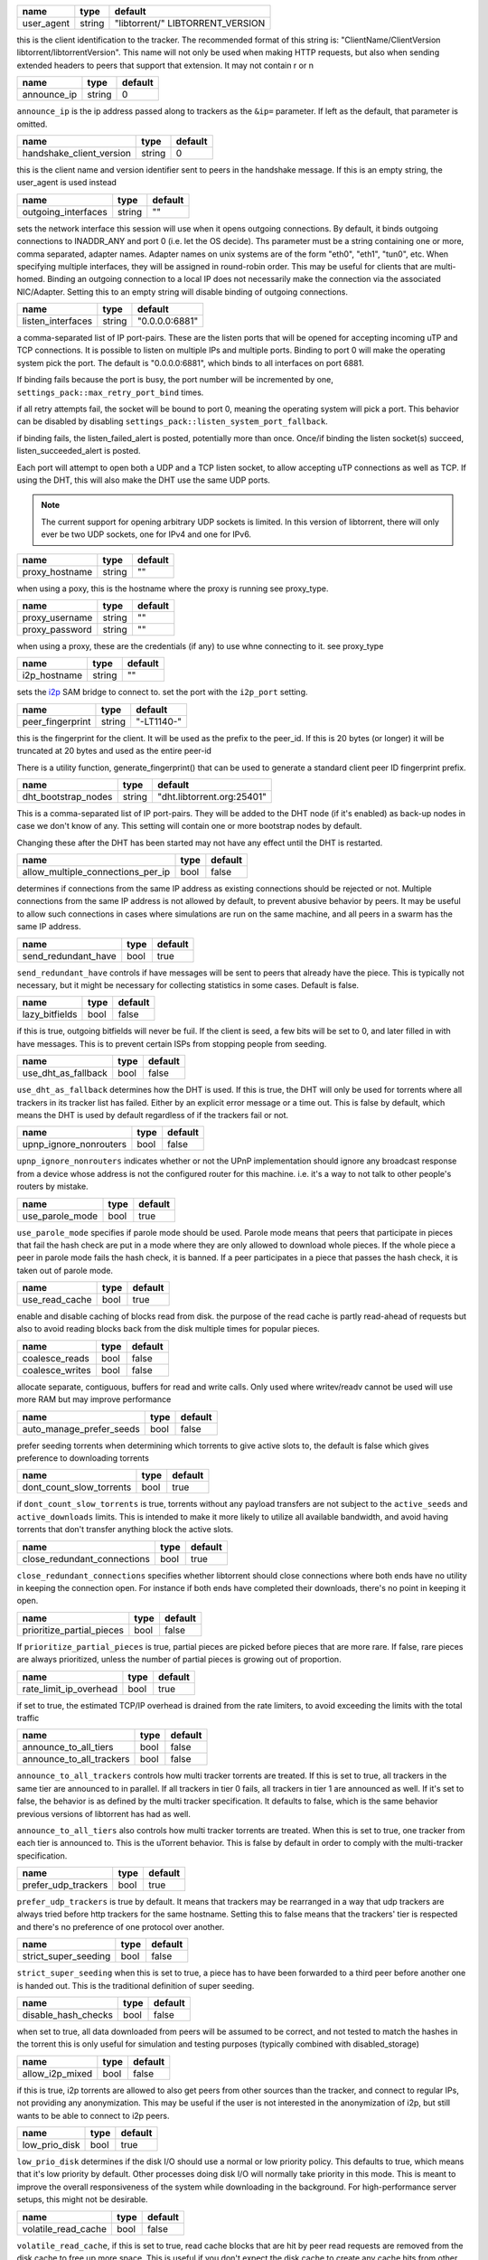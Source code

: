 .. _user_agent:

.. raw:: html

	<a name="user_agent"></a>

+------------+--------+----------------------------------+
| name       | type   | default                          |
+============+========+==================================+
| user_agent | string | "libtorrent/" LIBTORRENT_VERSION |
+------------+--------+----------------------------------+

this is the client identification to the tracker. The recommended
format of this string is: "ClientName/ClientVersion
libtorrent/libtorrentVersion". This name will not only be used when
making HTTP requests, but also when sending extended headers to
peers that support that extension. It may not contain \r or \n

.. _announce_ip:

.. raw:: html

	<a name="announce_ip"></a>

+-------------+--------+---------+
| name        | type   | default |
+=============+========+=========+
| announce_ip | string | 0       |
+-------------+--------+---------+

``announce_ip`` is the ip address passed along to trackers as the
``&ip=`` parameter. If left as the default, that parameter is
omitted.

.. _handshake_client_version:

.. raw:: html

	<a name="handshake_client_version"></a>

+--------------------------+--------+---------+
| name                     | type   | default |
+==========================+========+=========+
| handshake_client_version | string | 0       |
+--------------------------+--------+---------+

this is the client name and version identifier sent to peers in the
handshake message. If this is an empty string, the user_agent is
used instead

.. _outgoing_interfaces:

.. raw:: html

	<a name="outgoing_interfaces"></a>

+---------------------+--------+---------+
| name                | type   | default |
+=====================+========+=========+
| outgoing_interfaces | string | ""      |
+---------------------+--------+---------+

sets the network interface this session will use when it opens
outgoing connections. By default, it binds outgoing connections to
INADDR_ANY and port 0 (i.e. let the OS decide). Ths parameter must
be a string containing one or more, comma separated, adapter names.
Adapter names on unix systems are of the form "eth0", "eth1",
"tun0", etc. When specifying multiple interfaces, they will be
assigned in round-robin order. This may be useful for clients that
are multi-homed. Binding an outgoing connection to a local IP does
not necessarily make the connection via the associated NIC/Adapter.
Setting this to an empty string will disable binding of outgoing
connections.

.. _listen_interfaces:

.. raw:: html

	<a name="listen_interfaces"></a>

+-------------------+--------+----------------+
| name              | type   | default        |
+===================+========+================+
| listen_interfaces | string | "0.0.0.0:6881" |
+-------------------+--------+----------------+

a comma-separated list of IP port-pairs. These
are the listen ports that will be opened for accepting incoming uTP
and TCP connections. It is possible to listen on multiple
IPs and multiple ports. Binding to port 0 will make the
operating system pick the port. The default is "0.0.0.0:6881", which
binds to all interfaces on port 6881.

If binding fails because the port is busy, the port number will be
incremented by one, ``settings_pack::max_retry_port_bind`` times.

if all retry attempts fail, the socket will be bound to port 0,
meaning the operating system will pick a port. This behavior can be
disabled by disabling ``settings_pack::listen_system_port_fallback``.

if binding fails, the listen_failed_alert is posted, potentially
more than once. Once/if binding the listen socket(s) succeed,
listen_succeeded_alert is posted.

Each port will attempt to open both a UDP and a TCP listen socket,
to allow accepting uTP connections as well as TCP. If using the DHT,
this will also make the DHT use the same UDP ports.

.. note::
  The current support for opening arbitrary UDP sockets is limited.
  In this version of libtorrent, there will only ever be two UDP
  sockets, one for IPv4 and one for IPv6.

.. _proxy_hostname:

.. raw:: html

	<a name="proxy_hostname"></a>

+----------------+--------+---------+
| name           | type   | default |
+================+========+=========+
| proxy_hostname | string | ""      |
+----------------+--------+---------+

when using a poxy, this is the hostname where the proxy is running
see proxy_type.

.. _proxy_username:

.. _proxy_password:

.. raw:: html

	<a name="proxy_username"></a>
	<a name="proxy_password"></a>

+----------------+--------+---------+
| name           | type   | default |
+================+========+=========+
| proxy_username | string | ""      |
+----------------+--------+---------+
| proxy_password | string | ""      |
+----------------+--------+---------+

when using a proxy, these are the credentials (if any) to use whne
connecting to it. see proxy_type

.. _i2p_hostname:

.. raw:: html

	<a name="i2p_hostname"></a>

+--------------+--------+---------+
| name         | type   | default |
+==============+========+=========+
| i2p_hostname | string | ""      |
+--------------+--------+---------+

sets the i2p_ SAM bridge to connect to. set the port with the
``i2p_port`` setting.

.. _i2p: http://www.i2p2.de

.. _peer_fingerprint:

.. raw:: html

	<a name="peer_fingerprint"></a>

+------------------+--------+------------+
| name             | type   | default    |
+==================+========+============+
| peer_fingerprint | string | "-LT1140-" |
+------------------+--------+------------+

this is the fingerprint for the client. It will be used as the
prefix to the peer_id. If this is 20 bytes (or longer) it will be
truncated at 20 bytes and used as the entire peer-id

There is a utility function, generate_fingerprint() that can be used
to generate a standard client peer ID fingerprint prefix.

.. _dht_bootstrap_nodes:

.. raw:: html

	<a name="dht_bootstrap_nodes"></a>

+---------------------+--------+----------------------------+
| name                | type   | default                    |
+=====================+========+============================+
| dht_bootstrap_nodes | string | "dht.libtorrent.org:25401" |
+---------------------+--------+----------------------------+

This is a comma-separated list of IP port-pairs. They will be added
to the DHT node (if it's enabled) as back-up nodes in case we don't
know of any. This setting will contain one or more bootstrap nodes
by default.

Changing these after the DHT has been started may not have any
effect until the DHT is restarted.

.. _allow_multiple_connections_per_ip:

.. raw:: html

	<a name="allow_multiple_connections_per_ip"></a>

+-----------------------------------+------+---------+
| name                              | type | default |
+===================================+======+=========+
| allow_multiple_connections_per_ip | bool | false   |
+-----------------------------------+------+---------+

determines if connections from the same IP address as existing
connections should be rejected or not. Multiple connections from
the same IP address is not allowed by default, to prevent abusive
behavior by peers. It may be useful to allow such connections in
cases where simulations are run on the same machine, and all peers
in a swarm has the same IP address.

.. _send_redundant_have:

.. raw:: html

	<a name="send_redundant_have"></a>

+---------------------+------+---------+
| name                | type | default |
+=====================+======+=========+
| send_redundant_have | bool | true    |
+---------------------+------+---------+

``send_redundant_have`` controls if have messages will be sent to
peers that already have the piece. This is typically not necessary,
but it might be necessary for collecting statistics in some cases.
Default is false.

.. _lazy_bitfields:

.. raw:: html

	<a name="lazy_bitfields"></a>

+----------------+------+---------+
| name           | type | default |
+================+======+=========+
| lazy_bitfields | bool | false   |
+----------------+------+---------+

if this is true, outgoing bitfields will never be fuil. If the
client is seed, a few bits will be set to 0, and later filled in
with have messages. This is to prevent certain ISPs from stopping
people from seeding.

.. _use_dht_as_fallback:

.. raw:: html

	<a name="use_dht_as_fallback"></a>

+---------------------+------+---------+
| name                | type | default |
+=====================+======+=========+
| use_dht_as_fallback | bool | false   |
+---------------------+------+---------+

``use_dht_as_fallback`` determines how the DHT is used. If this is
true, the DHT will only be used for torrents where all trackers in
its tracker list has failed. Either by an explicit error message or
a time out. This is false by default, which means the DHT is used
by default regardless of if the trackers fail or not.

.. _upnp_ignore_nonrouters:

.. raw:: html

	<a name="upnp_ignore_nonrouters"></a>

+------------------------+------+---------+
| name                   | type | default |
+========================+======+=========+
| upnp_ignore_nonrouters | bool | false   |
+------------------------+------+---------+

``upnp_ignore_nonrouters`` indicates whether or not the UPnP
implementation should ignore any broadcast response from a device
whose address is not the configured router for this machine. i.e.
it's a way to not talk to other people's routers by mistake.

.. _use_parole_mode:

.. raw:: html

	<a name="use_parole_mode"></a>

+-----------------+------+---------+
| name            | type | default |
+=================+======+=========+
| use_parole_mode | bool | true    |
+-----------------+------+---------+

``use_parole_mode`` specifies if parole mode should be used. Parole
mode means that peers that participate in pieces that fail the hash
check are put in a mode where they are only allowed to download
whole pieces. If the whole piece a peer in parole mode fails the
hash check, it is banned. If a peer participates in a piece that
passes the hash check, it is taken out of parole mode.

.. _use_read_cache:

.. raw:: html

	<a name="use_read_cache"></a>

+----------------+------+---------+
| name           | type | default |
+================+======+=========+
| use_read_cache | bool | true    |
+----------------+------+---------+

enable and disable caching of blocks read from disk. the purpose of
the read cache is partly read-ahead of requests but also to avoid
reading blocks back from the disk multiple times for popular
pieces.

.. _coalesce_reads:

.. _coalesce_writes:

.. raw:: html

	<a name="coalesce_reads"></a>
	<a name="coalesce_writes"></a>

+-----------------+------+---------+
| name            | type | default |
+=================+======+=========+
| coalesce_reads  | bool | false   |
+-----------------+------+---------+
| coalesce_writes | bool | false   |
+-----------------+------+---------+

allocate separate, contiguous, buffers for read and write calls.
Only used where writev/readv cannot be used will use more RAM but
may improve performance

.. _auto_manage_prefer_seeds:

.. raw:: html

	<a name="auto_manage_prefer_seeds"></a>

+--------------------------+------+---------+
| name                     | type | default |
+==========================+======+=========+
| auto_manage_prefer_seeds | bool | false   |
+--------------------------+------+---------+

prefer seeding torrents when determining which torrents to give
active slots to, the default is false which gives preference to
downloading torrents

.. _dont_count_slow_torrents:

.. raw:: html

	<a name="dont_count_slow_torrents"></a>

+--------------------------+------+---------+
| name                     | type | default |
+==========================+======+=========+
| dont_count_slow_torrents | bool | true    |
+--------------------------+------+---------+

if ``dont_count_slow_torrents`` is true, torrents without any
payload transfers are not subject to the ``active_seeds`` and
``active_downloads`` limits. This is intended to make it more
likely to utilize all available bandwidth, and avoid having
torrents that don't transfer anything block the active slots.

.. _close_redundant_connections:

.. raw:: html

	<a name="close_redundant_connections"></a>

+-----------------------------+------+---------+
| name                        | type | default |
+=============================+======+=========+
| close_redundant_connections | bool | true    |
+-----------------------------+------+---------+

``close_redundant_connections`` specifies whether libtorrent should
close connections where both ends have no utility in keeping the
connection open. For instance if both ends have completed their
downloads, there's no point in keeping it open.

.. _prioritize_partial_pieces:

.. raw:: html

	<a name="prioritize_partial_pieces"></a>

+---------------------------+------+---------+
| name                      | type | default |
+===========================+======+=========+
| prioritize_partial_pieces | bool | false   |
+---------------------------+------+---------+

If ``prioritize_partial_pieces`` is true, partial pieces are picked
before pieces that are more rare. If false, rare pieces are always
prioritized, unless the number of partial pieces is growing out of
proportion.

.. _rate_limit_ip_overhead:

.. raw:: html

	<a name="rate_limit_ip_overhead"></a>

+------------------------+------+---------+
| name                   | type | default |
+========================+======+=========+
| rate_limit_ip_overhead | bool | true    |
+------------------------+------+---------+

if set to true, the estimated TCP/IP overhead is drained from the
rate limiters, to avoid exceeding the limits with the total traffic

.. _announce_to_all_tiers:

.. _announce_to_all_trackers:

.. raw:: html

	<a name="announce_to_all_tiers"></a>
	<a name="announce_to_all_trackers"></a>

+--------------------------+------+---------+
| name                     | type | default |
+==========================+======+=========+
| announce_to_all_tiers    | bool | false   |
+--------------------------+------+---------+
| announce_to_all_trackers | bool | false   |
+--------------------------+------+---------+

``announce_to_all_trackers`` controls how multi tracker torrents
are treated. If this is set to true, all trackers in the same tier
are announced to in parallel. If all trackers in tier 0 fails, all
trackers in tier 1 are announced as well. If it's set to false, the
behavior is as defined by the multi tracker specification. It
defaults to false, which is the same behavior previous versions of
libtorrent has had as well.

``announce_to_all_tiers`` also controls how multi tracker torrents
are treated. When this is set to true, one tracker from each tier
is announced to. This is the uTorrent behavior. This is false by
default in order to comply with the multi-tracker specification.

.. _prefer_udp_trackers:

.. raw:: html

	<a name="prefer_udp_trackers"></a>

+---------------------+------+---------+
| name                | type | default |
+=====================+======+=========+
| prefer_udp_trackers | bool | true    |
+---------------------+------+---------+

``prefer_udp_trackers`` is true by default. It means that trackers
may be rearranged in a way that udp trackers are always tried
before http trackers for the same hostname. Setting this to false
means that the trackers' tier is respected and there's no
preference of one protocol over another.

.. _strict_super_seeding:

.. raw:: html

	<a name="strict_super_seeding"></a>

+----------------------+------+---------+
| name                 | type | default |
+======================+======+=========+
| strict_super_seeding | bool | false   |
+----------------------+------+---------+

``strict_super_seeding`` when this is set to true, a piece has to
have been forwarded to a third peer before another one is handed
out. This is the traditional definition of super seeding.

.. _disable_hash_checks:

.. raw:: html

	<a name="disable_hash_checks"></a>

+---------------------+------+---------+
| name                | type | default |
+=====================+======+=========+
| disable_hash_checks | bool | false   |
+---------------------+------+---------+

when set to true, all data downloaded from peers will be assumed to
be correct, and not tested to match the hashes in the torrent this
is only useful for simulation and testing purposes (typically
combined with disabled_storage)

.. _allow_i2p_mixed:

.. raw:: html

	<a name="allow_i2p_mixed"></a>

+-----------------+------+---------+
| name            | type | default |
+=================+======+=========+
| allow_i2p_mixed | bool | false   |
+-----------------+------+---------+

if this is true, i2p torrents are allowed to also get peers from
other sources than the tracker, and connect to regular IPs, not
providing any anonymization. This may be useful if the user is not
interested in the anonymization of i2p, but still wants to be able
to connect to i2p peers.

.. _low_prio_disk:

.. raw:: html

	<a name="low_prio_disk"></a>

+---------------+------+---------+
| name          | type | default |
+===============+======+=========+
| low_prio_disk | bool | true    |
+---------------+------+---------+

``low_prio_disk`` determines if the disk I/O should use a normal or
low priority policy. This defaults to true, which means that it's
low priority by default. Other processes doing disk I/O will
normally take priority in this mode. This is meant to improve the
overall responsiveness of the system while downloading in the
background. For high-performance server setups, this might not be
desirable.

.. _volatile_read_cache:

.. raw:: html

	<a name="volatile_read_cache"></a>

+---------------------+------+---------+
| name                | type | default |
+=====================+======+=========+
| volatile_read_cache | bool | false   |
+---------------------+------+---------+

``volatile_read_cache``, if this is set to true, read cache blocks
that are hit by peer read requests are removed from the disk cache
to free up more space. This is useful if you don't expect the disk
cache to create any cache hits from other peers than the one who
triggered the cache line to be read into the cache in the first
place.

.. _guided_read_cache:

.. raw:: html

	<a name="guided_read_cache"></a>

+-------------------+------+---------+
| name              | type | default |
+===================+======+=========+
| guided_read_cache | bool | false   |
+-------------------+------+---------+

``guided_read_cache`` enables the disk cache to adjust the size of
a cache line generated by peers to depend on the upload rate you
are sending to that peer. The intention is to optimize the RAM
usage of the cache, to read ahead further for peers that you're
sending faster to.

.. _no_atime_storage:

.. raw:: html

	<a name="no_atime_storage"></a>

+------------------+------+---------+
| name             | type | default |
+==================+======+=========+
| no_atime_storage | bool | true    |
+------------------+------+---------+

``no_atime_storage`` this is a linux-only option and passes in the
``O_NOATIME`` to ``open()`` when opening files. This may lead to
some disk performance improvements.

.. _incoming_starts_queued_torrents:

.. raw:: html

	<a name="incoming_starts_queued_torrents"></a>

+---------------------------------+------+---------+
| name                            | type | default |
+=================================+======+=========+
| incoming_starts_queued_torrents | bool | false   |
+---------------------------------+------+---------+

``incoming_starts_queued_torrents`` defaults to false. If a torrent
has been paused by the auto managed feature in libtorrent, i.e. the
torrent is paused and auto managed, this feature affects whether or
not it is automatically started on an incoming connection. The main
reason to queue torrents, is not to make them unavailable, but to
save on the overhead of announcing to the trackers, the DHT and to
avoid spreading one's unchoke slots too thin. If a peer managed to
find us, even though we're no in the torrent anymore, this setting
can make us start the torrent and serve it.

.. _report_true_downloaded:

.. raw:: html

	<a name="report_true_downloaded"></a>

+------------------------+------+---------+
| name                   | type | default |
+========================+======+=========+
| report_true_downloaded | bool | false   |
+------------------------+------+---------+

when set to true, the downloaded counter sent to trackers will
include the actual number of payload bytes downloaded including
redundant bytes. If set to false, it will not include any redundancy
bytes

.. _strict_end_game_mode:

.. raw:: html

	<a name="strict_end_game_mode"></a>

+----------------------+------+---------+
| name                 | type | default |
+======================+======+=========+
| strict_end_game_mode | bool | true    |
+----------------------+------+---------+

``strict_end_game_mode`` defaults to true, and controls when a
block may be requested twice. If this is ``true``, a block may only
be requested twice when there's ay least one request to every piece
that's left to download in the torrent. This may slow down progress
on some pieces sometimes, but it may also avoid downloading a lot
of redundant bytes. If this is ``false``, libtorrent attempts to
use each peer connection to its max, by always requesting
something, even if it means requesting something that has been
requested from another peer already.

.. _broadcast_lsd:

.. raw:: html

	<a name="broadcast_lsd"></a>

+---------------+------+---------+
| name          | type | default |
+===============+======+=========+
| broadcast_lsd | bool | true    |
+---------------+------+---------+

if ``broadcast_lsd`` is set to true, the local peer discovery (or
Local Service Discovery) will not only use IP multicast, but also
broadcast its messages. This can be useful when running on networks
that don't support multicast. Since broadcast messages might be
expensive and disruptive on networks, only every 8th announce uses
broadcast.

.. _enable_outgoing_utp:

.. _enable_incoming_utp:

.. _enable_outgoing_tcp:

.. _enable_incoming_tcp:

.. raw:: html

	<a name="enable_outgoing_utp"></a>
	<a name="enable_incoming_utp"></a>
	<a name="enable_outgoing_tcp"></a>
	<a name="enable_incoming_tcp"></a>

+---------------------+------+---------+
| name                | type | default |
+=====================+======+=========+
| enable_outgoing_utp | bool | true    |
+---------------------+------+---------+
| enable_incoming_utp | bool | true    |
+---------------------+------+---------+
| enable_outgoing_tcp | bool | true    |
+---------------------+------+---------+
| enable_incoming_tcp | bool | true    |
+---------------------+------+---------+

when set to true, libtorrent will try to make outgoing utp
connections controls whether libtorrent will accept incoming
connections or make outgoing connections of specific type.

.. _ignore_resume_timestamps:

.. raw:: html

	<a name="ignore_resume_timestamps"></a>

+--------------------------+------+---------+
| name                     | type | default |
+==========================+======+=========+
| ignore_resume_timestamps | bool | false   |
+--------------------------+------+---------+

``ignore_resume_timestamps`` determines if the storage, when
loading resume data files, should verify that the file modification
time with the timestamps in the resume data. This defaults to
false, which means timestamps are taken into account, and resume
data is less likely to accepted (torrents are more likely to be
fully checked when loaded). It might be useful to set this to true
if your network is faster than your disk, and it would be faster to
redownload potentially missed pieces than to go through the whole
storage to look for them.

.. _no_recheck_incomplete_resume:

.. raw:: html

	<a name="no_recheck_incomplete_resume"></a>

+------------------------------+------+---------+
| name                         | type | default |
+==============================+======+=========+
| no_recheck_incomplete_resume | bool | false   |
+------------------------------+------+---------+

``no_recheck_incomplete_resume`` determines if the storage should
check the whole files when resume data is incomplete or missing or
whether it should simply assume we don't have any of the data. By
default, this is determined by the existence of any of the files.
By setting this setting to true, the files won't be checked, but
will go straight to download mode.

.. _anonymous_mode:

.. raw:: html

	<a name="anonymous_mode"></a>

+----------------+------+---------+
| name           | type | default |
+================+======+=========+
| anonymous_mode | bool | false   |
+----------------+------+---------+

``anonymous_mode`` defaults to false. When set to true, the client
tries to hide its identity to a certain degree. The peer-ID will no
longer include the client's fingerprint. The user-agent will be
reset to an empty string. Trackers will only be used if they are
using a proxy server. The listen sockets are closed, and incoming
connections will only be accepted through a SOCKS5 or I2P proxy (if
a peer proxy is set up and is run on the same machine as the
tracker proxy). Since no incoming connections are accepted,
NAT-PMP, UPnP, DHT and local peer discovery are all turned off when
this setting is enabled.

If you're using I2P, it might make sense to enable anonymous mode
as well.

.. _report_web_seed_downloads:

.. raw:: html

	<a name="report_web_seed_downloads"></a>

+---------------------------+------+---------+
| name                      | type | default |
+===========================+======+=========+
| report_web_seed_downloads | bool | true    |
+---------------------------+------+---------+

specifies whether downloads from web seeds is reported to the
tracker or not. Defaults to on. Turning it off also excludes web
seed traffic from other stats and download rate reporting via the
libtorrent API.

.. _announce_double_nat:

.. raw:: html

	<a name="announce_double_nat"></a>

+---------------------+------+---------+
| name                | type | default |
+=====================+======+=========+
| announce_double_nat | bool | false   |
+---------------------+------+---------+

set to true if uTP connections should be rate limited This option
is *DEPRECATED*, please use set_peer_class_filter() instead.
if this is true, the ``&ip=`` argument in tracker requests (unless
otherwise specified) will be set to the intermediate IP address if
the user is double NATed. If the user is not double NATed, this
option does not have an affect

.. _seeding_outgoing_connections:

.. raw:: html

	<a name="seeding_outgoing_connections"></a>

+------------------------------+------+---------+
| name                         | type | default |
+==============================+======+=========+
| seeding_outgoing_connections | bool | true    |
+------------------------------+------+---------+

``seeding_outgoing_connections`` determines if seeding (and
finished) torrents should attempt to make outgoing connections or
not. By default this is true. It may be set to false in very
specific applications where the cost of making outgoing connections
is high, and there are no or small benefits of doing so. For
instance, if no nodes are behind a firewall or a NAT, seeds don't
need to make outgoing connections.

.. _no_connect_privileged_ports:

.. raw:: html

	<a name="no_connect_privileged_ports"></a>

+-----------------------------+------+---------+
| name                        | type | default |
+=============================+======+=========+
| no_connect_privileged_ports | bool | false   |
+-----------------------------+------+---------+

when this is true, libtorrent will not attempt to make outgoing
connections to peers whose port is < 1024. This is a safety
precaution to avoid being part of a DDoS attack

.. _smooth_connects:

.. raw:: html

	<a name="smooth_connects"></a>

+-----------------+------+---------+
| name            | type | default |
+=================+======+=========+
| smooth_connects | bool | true    |
+-----------------+------+---------+

``smooth_connects`` is true by default, which means the number of
connection attempts per second may be limited to below the
``connection_speed``, in case we're close to bump up against the
limit of number of connections. The intention of this setting is to
more evenly distribute our connection attempts over time, instead
of attempting to connect in batches, and timing them out in
batches.

.. _always_send_user_agent:

.. raw:: html

	<a name="always_send_user_agent"></a>

+------------------------+------+---------+
| name                   | type | default |
+========================+======+=========+
| always_send_user_agent | bool | false   |
+------------------------+------+---------+

always send user-agent in every web seed request. If false, only
the first request per http connection will include the user agent

.. _apply_ip_filter_to_trackers:

.. raw:: html

	<a name="apply_ip_filter_to_trackers"></a>

+-----------------------------+------+---------+
| name                        | type | default |
+=============================+======+=========+
| apply_ip_filter_to_trackers | bool | true    |
+-----------------------------+------+---------+

``apply_ip_filter_to_trackers`` defaults to true. It determines
whether the IP filter applies to trackers as well as peers. If this
is set to false, trackers are exempt from the IP filter (if there
is one). If no IP filter is set, this setting is irrelevant.

.. _use_disk_read_ahead:

.. raw:: html

	<a name="use_disk_read_ahead"></a>

+---------------------+------+---------+
| name                | type | default |
+=====================+======+=========+
| use_disk_read_ahead | bool | true    |
+---------------------+------+---------+

``use_disk_read_ahead`` defaults to true and will attempt to
optimize disk reads by giving the operating system heads up of disk
read requests as they are queued in the disk job queue.

.. _lock_files:

.. raw:: html

	<a name="lock_files"></a>

+------------+------+---------+
| name       | type | default |
+============+======+=========+
| lock_files | bool | false   |
+------------+------+---------+

``lock_files`` determines whether or not to lock files which
libtorrent is downloading to or seeding from. This is implemented
using ``fcntl(F_SETLK)`` on unix systems and by not passing in
``SHARE_READ`` and ``SHARE_WRITE`` on windows. This might prevent
3rd party processes from corrupting the files under libtorrent's
feet.

.. _contiguous_recv_buffer:

.. raw:: html

	<a name="contiguous_recv_buffer"></a>

+------------------------+------+---------+
| name                   | type | default |
+========================+======+=========+
| contiguous_recv_buffer | bool | true    |
+------------------------+------+---------+

``contiguous_recv_buffer`` determines whether or not libtorrent
should receive data from peers into a contiguous intermediate
buffer, to then copy blocks into disk buffers from, or to make many
smaller calls to ``read()``, each time passing in the specific
buffer the data belongs in. When downloading at high rates, the
latter may save some time copying data. When seeding at high rates,
all incoming traffic consists of a very large number of tiny
packets, and enabling ``contiguous_recv_buffer`` will provide
higher performance. When this is enabled, it will only be used when
seeding to peers, since that's when it provides performance
improvements.

.. _ban_web_seeds:

.. raw:: html

	<a name="ban_web_seeds"></a>

+---------------+------+---------+
| name          | type | default |
+===============+======+=========+
| ban_web_seeds | bool | true    |
+---------------+------+---------+

when true, web seeds sending bad data will be banned

.. _allow_partial_disk_writes:

.. raw:: html

	<a name="allow_partial_disk_writes"></a>

+---------------------------+------+---------+
| name                      | type | default |
+===========================+======+=========+
| allow_partial_disk_writes | bool | true    |
+---------------------------+------+---------+

when set to false, the ``write_cache_line_size`` will apply across
piece boundaries. this is a bad idea unless the piece picker also
is configured to have an affinity to pick pieces belonging to the
same write cache line as is configured in the disk cache.

.. _force_proxy:

.. raw:: html

	<a name="force_proxy"></a>

+-------------+------+---------+
| name        | type | default |
+=============+======+=========+
| force_proxy | bool | false   |
+-------------+------+---------+

If true, disables any communication that's not going over a proxy.
Enabling this requires a proxy to be configured as well, see
proxy_type and proxy_hostname settings. The listen sockets are
closed, and incoming connections will only be accepted through a
SOCKS5 or I2P proxy (if a peer proxy is set up and is run on the
same machine as the tracker proxy). This setting also disabled peer
country lookups, since those are done via DNS lookups that aren't
supported by proxies.

.. _support_share_mode:

.. raw:: html

	<a name="support_share_mode"></a>

+--------------------+------+---------+
| name               | type | default |
+====================+======+=========+
| support_share_mode | bool | true    |
+--------------------+------+---------+

if false, prevents libtorrent to advertise share-mode support

.. _support_merkle_torrents:

.. raw:: html

	<a name="support_merkle_torrents"></a>

+-------------------------+------+---------+
| name                    | type | default |
+=========================+======+=========+
| support_merkle_torrents | bool | true    |
+-------------------------+------+---------+

if this is false, don't advertise support for the Tribler merkle
tree piece message

.. _report_redundant_bytes:

.. raw:: html

	<a name="report_redundant_bytes"></a>

+------------------------+------+---------+
| name                   | type | default |
+========================+======+=========+
| report_redundant_bytes | bool | true    |
+------------------------+------+---------+

if this is true, the number of redundant bytes is sent to the
tracker

.. _listen_system_port_fallback:

.. raw:: html

	<a name="listen_system_port_fallback"></a>

+-----------------------------+------+---------+
| name                        | type | default |
+=============================+======+=========+
| listen_system_port_fallback | bool | true    |
+-----------------------------+------+---------+

if this is true, libtorrent will fall back to listening on a port
chosen by the operating system (i.e. binding to port 0). If a
failure is preferred, set this to false.

.. _use_disk_cache_pool:

.. raw:: html

	<a name="use_disk_cache_pool"></a>

+---------------------+------+---------+
| name                | type | default |
+=====================+======+=========+
| use_disk_cache_pool | bool | true    |
+---------------------+------+---------+

``use_disk_cache_pool`` enables using a pool allocator for disk
cache blocks. Enabling it makes the cache perform better at high
throughput. It also makes the cache less likely and slower at
returning memory back to the system, once allocated.

.. _announce_crypto_support:

.. raw:: html

	<a name="announce_crypto_support"></a>

+-------------------------+------+---------+
| name                    | type | default |
+=========================+======+=========+
| announce_crypto_support | bool | true    |
+-------------------------+------+---------+

when this is true, and incoming encrypted connections are enabled,
&supportcrypt=1 is included in http tracker announces

.. _enable_upnp:

.. raw:: html

	<a name="enable_upnp"></a>

+-------------+------+---------+
| name        | type | default |
+=============+======+=========+
| enable_upnp | bool | true    |
+-------------+------+---------+

Starts and stops the UPnP service. When started, the listen port
and the DHT port are attempted to be forwarded on local UPnP router
devices.

The upnp object returned by ``start_upnp()`` can be used to add and
remove arbitrary port mappings. Mapping status is returned through
the portmap_alert and the portmap_error_alert. The object will be
valid until ``stop_upnp()`` is called. See upnp-and-nat-pmp_.

.. _enable_natpmp:

.. raw:: html

	<a name="enable_natpmp"></a>

+---------------+------+---------+
| name          | type | default |
+===============+======+=========+
| enable_natpmp | bool | true    |
+---------------+------+---------+

Starts and stops the NAT-PMP service. When started, the listen port
and the DHT port are attempted to be forwarded on the router
through NAT-PMP.

The natpmp object returned by ``start_natpmp()`` can be used to add
and remove arbitrary port mappings. Mapping status is returned
through the portmap_alert and the portmap_error_alert. The object
will be valid until ``stop_natpmp()`` is called. See
upnp-and-nat-pmp_.

.. _enable_lsd:

.. raw:: html

	<a name="enable_lsd"></a>

+------------+------+---------+
| name       | type | default |
+============+======+=========+
| enable_lsd | bool | true    |
+------------+------+---------+

Starts and stops Local Service Discovery. This service will
broadcast the infohashes of all the non-private torrents on the
local network to look for peers on the same swarm within multicast
reach.

.. _enable_dht:

.. raw:: html

	<a name="enable_dht"></a>

+------------+------+---------+
| name       | type | default |
+============+======+=========+
| enable_dht | bool | true    |
+------------+------+---------+

starts the dht node and makes the trackerless service available to
torrents.

.. _prefer_rc4:

.. raw:: html

	<a name="prefer_rc4"></a>

+------------+------+---------+
| name       | type | default |
+============+======+=========+
| prefer_rc4 | bool | false   |
+------------+------+---------+

if the allowed encryption level is both, setting this to true will
prefer rc4 if both methods are offered, plaintext otherwise

.. _proxy_hostnames:

.. raw:: html

	<a name="proxy_hostnames"></a>

+-----------------+------+---------+
| name            | type | default |
+=================+======+=========+
| proxy_hostnames | bool | true    |
+-----------------+------+---------+

if true, hostname lookups are done via the configured proxy (if
any). This is only supported by SOCKS5 and HTTP.

.. _proxy_peer_connections:

.. raw:: html

	<a name="proxy_peer_connections"></a>

+------------------------+------+---------+
| name                   | type | default |
+========================+======+=========+
| proxy_peer_connections | bool | true    |
+------------------------+------+---------+

if true, peer connections are made (and accepted) over the
configured proxy, if any. Web seeds as well as regular bittorrent
peer connections are considered "peer connections". Anything
transporting actual torrent payload (trackers and DHT traffic are
not considered peer connections).

.. _auto_sequential:

.. raw:: html

	<a name="auto_sequential"></a>

+-----------------+------+---------+
| name            | type | default |
+=================+======+=========+
| auto_sequential | bool | true    |
+-----------------+------+---------+

if this setting is true, torrents with a very high availability of
pieces (and seeds) are downloaded sequentially. This is more
efficient for the disk I/O. With many seeds, the download order is
unlikely to matter anyway

.. _proxy_tracker_connections:

.. raw:: html

	<a name="proxy_tracker_connections"></a>

+---------------------------+------+---------+
| name                      | type | default |
+===========================+======+=========+
| proxy_tracker_connections | bool | true    |
+---------------------------+------+---------+

if true, tracker connections are made over the configured proxy, if
any.

.. _tracker_completion_timeout:

.. raw:: html

	<a name="tracker_completion_timeout"></a>

+----------------------------+------+---------+
| name                       | type | default |
+============================+======+=========+
| tracker_completion_timeout | int  | 30      |
+----------------------------+------+---------+

``tracker_completion_timeout`` is the number of seconds the tracker
connection will wait from when it sent the request until it
considers the tracker to have timed-out. Default value is 60
seconds.

.. _tracker_receive_timeout:

.. raw:: html

	<a name="tracker_receive_timeout"></a>

+-------------------------+------+---------+
| name                    | type | default |
+=========================+======+=========+
| tracker_receive_timeout | int  | 10      |
+-------------------------+------+---------+

``tracker_receive_timeout`` is the number of seconds to wait to
receive any data from the tracker. If no data is received for this
number of seconds, the tracker will be considered as having timed
out. If a tracker is down, this is the kind of timeout that will
occur.

.. _stop_tracker_timeout:

.. raw:: html

	<a name="stop_tracker_timeout"></a>

+----------------------+------+---------+
| name                 | type | default |
+======================+======+=========+
| stop_tracker_timeout | int  | 5       |
+----------------------+------+---------+

the time to wait when sending a stopped message before considering
a tracker to have timed out. this is usually shorter, to make the
client quit faster

.. _tracker_maximum_response_length:

.. raw:: html

	<a name="tracker_maximum_response_length"></a>

+---------------------------------+------+-----------+
| name                            | type | default   |
+=================================+======+===========+
| tracker_maximum_response_length | int  | 1024*1024 |
+---------------------------------+------+-----------+

this is the maximum number of bytes in a tracker response. If a
response size passes this number of bytes it will be rejected and
the connection will be closed. On gzipped responses this size is
measured on the uncompressed data. So, if you get 20 bytes of gzip
response that'll expand to 2 megabytes, it will be interrupted
before the entire response has been uncompressed (assuming the
limit is lower than 2 megs).

.. _piece_timeout:

.. raw:: html

	<a name="piece_timeout"></a>

+---------------+------+---------+
| name          | type | default |
+===============+======+=========+
| piece_timeout | int  | 20      |
+---------------+------+---------+

the number of seconds from a request is sent until it times out if
no piece response is returned.

.. _request_timeout:

.. raw:: html

	<a name="request_timeout"></a>

+-----------------+------+---------+
| name            | type | default |
+=================+======+=========+
| request_timeout | int  | 60      |
+-----------------+------+---------+

the number of seconds one block (16kB) is expected to be received
within. If it's not, the block is requested from a different peer

.. _request_queue_time:

.. raw:: html

	<a name="request_queue_time"></a>

+--------------------+------+---------+
| name               | type | default |
+====================+======+=========+
| request_queue_time | int  | 3       |
+--------------------+------+---------+

the length of the request queue given in the number of seconds it
should take for the other end to send all the pieces. i.e. the
actual number of requests depends on the download rate and this
number.

.. _max_allowed_in_request_queue:

.. raw:: html

	<a name="max_allowed_in_request_queue"></a>

+------------------------------+------+---------+
| name                         | type | default |
+==============================+======+=========+
| max_allowed_in_request_queue | int  | 500     |
+------------------------------+------+---------+

the number of outstanding block requests a peer is allowed to queue
up in the client. If a peer sends more requests than this (before
the first one has been sent) the last request will be dropped. the
higher this is, the faster upload speeds the client can get to a
single peer.

.. _max_out_request_queue:

.. raw:: html

	<a name="max_out_request_queue"></a>

+-----------------------+------+---------+
| name                  | type | default |
+=======================+======+=========+
| max_out_request_queue | int  | 500     |
+-----------------------+------+---------+

``max_out_request_queue`` is the maximum number of outstanding
requests to send to a peer. This limit takes precedence over
``request_queue_time``. i.e. no matter the download speed, the
number of outstanding requests will never exceed this limit.

.. _whole_pieces_threshold:

.. raw:: html

	<a name="whole_pieces_threshold"></a>

+------------------------+------+---------+
| name                   | type | default |
+========================+======+=========+
| whole_pieces_threshold | int  | 20      |
+------------------------+------+---------+

if a whole piece can be downloaded in this number of seconds, or
less, the peer_connection will prefer to request whole pieces at a
time from this peer. The benefit of this is to better utilize disk
caches by doing localized accesses and also to make it easier to
identify bad peers if a piece fails the hash check.

.. _peer_timeout:

.. raw:: html

	<a name="peer_timeout"></a>

+--------------+------+---------+
| name         | type | default |
+==============+======+=========+
| peer_timeout | int  | 120     |
+--------------+------+---------+

``peer_timeout`` is the number of seconds the peer connection
should wait (for any activity on the peer connection) before
closing it due to time out. This defaults to 120 seconds, since
that's what's specified in the protocol specification. After half
the time out, a keep alive message is sent.

.. _urlseed_timeout:

.. raw:: html

	<a name="urlseed_timeout"></a>

+-----------------+------+---------+
| name            | type | default |
+=================+======+=========+
| urlseed_timeout | int  | 20      |
+-----------------+------+---------+

same as peer_timeout, but only applies to url-seeds. this is
usually set lower, because web servers are expected to be more
reliable.

.. _urlseed_pipeline_size:

.. raw:: html

	<a name="urlseed_pipeline_size"></a>

+-----------------------+------+---------+
| name                  | type | default |
+=======================+======+=========+
| urlseed_pipeline_size | int  | 5       |
+-----------------------+------+---------+

controls the pipelining size of url-seeds. i.e. the number of HTTP
request to keep outstanding before waiting for the first one to
complete. It's common for web servers to limit this to a relatively
low number, like 5

.. _urlseed_wait_retry:

.. raw:: html

	<a name="urlseed_wait_retry"></a>

+--------------------+------+---------+
| name               | type | default |
+====================+======+=========+
| urlseed_wait_retry | int  | 30      |
+--------------------+------+---------+

time to wait until a new retry of a web seed takes place

.. _file_pool_size:

.. raw:: html

	<a name="file_pool_size"></a>

+----------------+------+---------+
| name           | type | default |
+================+======+=========+
| file_pool_size | int  | 40      |
+----------------+------+---------+

sets the upper limit on the total number of files this session will
keep open. The reason why files are left open at all is that some
anti virus software hooks on every file close, and scans the file
for viruses. deferring the closing of the files will be the
difference between a usable system and a completely hogged down
system. Most operating systems also has a limit on the total number
of file descriptors a process may have open.

.. _max_failcount:

.. raw:: html

	<a name="max_failcount"></a>

+---------------+------+---------+
| name          | type | default |
+===============+======+=========+
| max_failcount | int  | 3       |
+---------------+------+---------+

``max_failcount`` is the maximum times we try to connect to a peer
before stop connecting again. If a peer succeeds, the failcounter
is reset. If a peer is retrieved from a peer source (other than
DHT) the failcount is decremented by one, allowing another try.

.. _min_reconnect_time:

.. raw:: html

	<a name="min_reconnect_time"></a>

+--------------------+------+---------+
| name               | type | default |
+====================+======+=========+
| min_reconnect_time | int  | 60      |
+--------------------+------+---------+

the number of seconds to wait to reconnect to a peer. this time is
multiplied with the failcount.

.. _peer_connect_timeout:

.. raw:: html

	<a name="peer_connect_timeout"></a>

+----------------------+------+---------+
| name                 | type | default |
+======================+======+=========+
| peer_connect_timeout | int  | 15      |
+----------------------+------+---------+

``peer_connect_timeout`` the number of seconds to wait after a
connection attempt is initiated to a peer until it is considered as
having timed out. This setting is especially important in case the
number of half-open connections are limited, since stale half-open
connection may delay the connection of other peers considerably.

.. _connection_speed:

.. raw:: html

	<a name="connection_speed"></a>

+------------------+------+---------+
| name             | type | default |
+==================+======+=========+
| connection_speed | int  | 10      |
+------------------+------+---------+

``connection_speed`` is the number of connection attempts that are
made per second. If a number < 0 is specified, it will default to
200 connections per second. If 0 is specified, it means don't make
outgoing connections at all.

.. _inactivity_timeout:

.. raw:: html

	<a name="inactivity_timeout"></a>

+--------------------+------+---------+
| name               | type | default |
+====================+======+=========+
| inactivity_timeout | int  | 600     |
+--------------------+------+---------+

if a peer is uninteresting and uninterested for longer than this
number of seconds, it will be disconnected. default is 10 minutes

.. _unchoke_interval:

.. raw:: html

	<a name="unchoke_interval"></a>

+------------------+------+---------+
| name             | type | default |
+==================+======+=========+
| unchoke_interval | int  | 15      |
+------------------+------+---------+

``unchoke_interval`` is the number of seconds between
chokes/unchokes. On this interval, peers are re-evaluated for being
choked/unchoked. This is defined as 30 seconds in the protocol, and
it should be significantly longer than what it takes for TCP to
ramp up to it's max rate.

.. _optimistic_unchoke_interval:

.. raw:: html

	<a name="optimistic_unchoke_interval"></a>

+-----------------------------+------+---------+
| name                        | type | default |
+=============================+======+=========+
| optimistic_unchoke_interval | int  | 30      |
+-----------------------------+------+---------+

``optimistic_unchoke_interval`` is the number of seconds between
each *optimistic* unchoke. On this timer, the currently
optimistically unchoked peer will change.

.. _num_want:

.. raw:: html

	<a name="num_want"></a>

+----------+------+---------+
| name     | type | default |
+==========+======+=========+
| num_want | int  | 200     |
+----------+------+---------+

``num_want`` is the number of peers we want from each tracker
request. It defines what is sent as the ``&num_want=`` parameter to
the tracker.

.. _initial_picker_threshold:

.. raw:: html

	<a name="initial_picker_threshold"></a>

+--------------------------+------+---------+
| name                     | type | default |
+==========================+======+=========+
| initial_picker_threshold | int  | 4       |
+--------------------------+------+---------+

``initial_picker_threshold`` specifies the number of pieces we need
before we switch to rarest first picking. This defaults to 4, which
means the 4 first pieces in any torrent are picked at random, the
following pieces are picked in rarest first order.

.. _allowed_fast_set_size:

.. raw:: html

	<a name="allowed_fast_set_size"></a>

+-----------------------+------+---------+
| name                  | type | default |
+=======================+======+=========+
| allowed_fast_set_size | int  | 10      |
+-----------------------+------+---------+

the number of allowed pieces to send to peers that supports the
fast extensions

.. _suggest_mode:

.. raw:: html

	<a name="suggest_mode"></a>

+--------------+------+-------------------------------------+
| name         | type | default                             |
+==============+======+=====================================+
| suggest_mode | int  | settings_pack::no_piece_suggestions |
+--------------+------+-------------------------------------+

``suggest_mode`` controls whether or not libtorrent will send out
suggest messages to create a bias of its peers to request certain
pieces. The modes are:

* ``no_piece_suggestions`` which is the default and will not send
  out suggest messages.
* ``suggest_read_cache`` which will send out suggest messages for
  the most recent pieces that are in the read cache.

.. _max_queued_disk_bytes:

.. raw:: html

	<a name="max_queued_disk_bytes"></a>

+-----------------------+------+-------------+
| name                  | type | default     |
+=======================+======+=============+
| max_queued_disk_bytes | int  | 1024 * 1024 |
+-----------------------+------+-------------+

``max_queued_disk_bytes`` is the number maximum number of bytes, to
be written to disk, that can wait in the disk I/O thread queue.
This queue is only for waiting for the disk I/O thread to receive
the job and either write it to disk or insert it in the write
cache. When this limit is reached, the peer connections will stop
reading data from their sockets, until the disk thread catches up.
Setting this too low will severely limit your download rate.

.. _handshake_timeout:

.. raw:: html

	<a name="handshake_timeout"></a>

+-------------------+------+---------+
| name              | type | default |
+===================+======+=========+
| handshake_timeout | int  | 10      |
+-------------------+------+---------+

the number of seconds to wait for a handshake response from a peer.
If no response is received within this time, the peer is
disconnected.

.. _send_buffer_low_watermark:

.. _send_buffer_watermark:

.. _send_buffer_watermark_factor:

.. raw:: html

	<a name="send_buffer_low_watermark"></a>
	<a name="send_buffer_watermark"></a>
	<a name="send_buffer_watermark_factor"></a>

+------------------------------+------+------------+
| name                         | type | default    |
+==============================+======+============+
| send_buffer_low_watermark    | int  | 10 * 1024  |
+------------------------------+------+------------+
| send_buffer_watermark        | int  | 500 * 1024 |
+------------------------------+------+------------+
| send_buffer_watermark_factor | int  | 50         |
+------------------------------+------+------------+

``send_buffer_low_watermark`` the minimum send buffer target size
(send buffer includes bytes pending being read from disk). For good
and snappy seeding performance, set this fairly high, to at least
fit a few blocks. This is essentially the initial window size which
will determine how fast we can ramp up the send rate

if the send buffer has fewer bytes than ``send_buffer_watermark``,
we'll read another 16kB block onto it. If set too small, upload
rate capacity will suffer. If set too high, memory will be wasted.
The actual watermark may be lower than this in case the upload rate
is low, this is the upper limit.

the current upload rate to a peer is multiplied by this factor to
get the send buffer watermark. The factor is specified as a
percentage. i.e. 50 -> 0.5 This product is clamped to the
``send_buffer_watermark`` setting to not exceed the max. For high
speed upload, this should be set to a greater value than 100. For
high capacity connections, setting this higher can improve upload
performance and disk throughput. Setting it too high may waste RAM
and create a bias towards read jobs over write jobs.

.. _choking_algorithm:

.. _seed_choking_algorithm:

.. raw:: html

	<a name="choking_algorithm"></a>
	<a name="seed_choking_algorithm"></a>

+------------------------+------+-----------------------------------+
| name                   | type | default                           |
+========================+======+===================================+
| choking_algorithm      | int  | settings_pack::fixed_slots_choker |
+------------------------+------+-----------------------------------+
| seed_choking_algorithm | int  | settings_pack::round_robin        |
+------------------------+------+-----------------------------------+

``choking_algorithm`` specifies which algorithm to use to determine
which peers to unchoke.

The options for choking algorithms are:

* ``fixed_slots_choker`` is the traditional choker with a fixed
  number of unchoke slots (as specified by
  ``session::set_max_uploads()``).

* ``rate_based_choker`` opens up unchoke slots based on the upload
  rate achieved to peers. The more slots that are opened, the
  marginal upload rate required to open up another slot increases.

* ``bittyrant_choker`` attempts to optimize download rate by
  finding the reciprocation rate of each peer individually and
  prefers peers that gives the highest *return on investment*. It
  still allocates all upload capacity, but shuffles it around to
  the best peers first. For this choker to be efficient, you need
  to set a global upload rate limit
  (``settings_pack::upload_rate_limit``). For more information
  about this choker, see the paper_. This choker is not fully
  implemented nor tested.

.. _paper: http://bittyrant.cs.washington.edu/#papers

``seed_choking_algorithm`` controls the seeding unchoke behavior.
The available options are:

* ``round_robin`` which round-robins the peers that are unchoked
  when seeding. This distributes the upload bandwidht uniformly and
  fairly. It minimizes the ability for a peer to download everything
  without redistributing it.

* ``fastest_upload`` unchokes the peers we can send to the fastest.
  This might be a bit more reliable in utilizing all available
  capacity.

* ``anti_leech`` prioritizes peers who have just started or are
  just about to finish the download. The intention is to force
  peers in the middle of the download to trade with each other.

.. _cache_size:

.. _cache_buffer_chunk_size:

.. _cache_expiry:

.. raw:: html

	<a name="cache_size"></a>
	<a name="cache_buffer_chunk_size"></a>
	<a name="cache_expiry"></a>

+-------------------------+------+---------+
| name                    | type | default |
+=========================+======+=========+
| cache_size              | int  | 1024    |
+-------------------------+------+---------+
| cache_buffer_chunk_size | int  | 0       |
+-------------------------+------+---------+
| cache_expiry            | int  | 300     |
+-------------------------+------+---------+

``cache_size`` is the disk write and read  cache. It is specified
in units of 16 KiB blocks. Buffers that are part of a peer's send
or receive buffer also count against this limit. Send and receive
buffers will never be denied to be allocated, but they will cause
the actual cached blocks to be flushed or evicted. If this is set
to -1, the cache size is automatically set to the amount of
physical RAM available in the machine divided by 8. If the amount
of physical RAM cannot be determined, it's set to 1024 (= 16 MiB).

Disk buffers are allocated using a pool allocator, the number of
blocks that are allocated at a time when the pool needs to grow can
be specified in ``cache_buffer_chunk_size``. Lower numbers saves
memory at the expense of more heap allocations. If it is set to 0,
the effective chunk size is proportional to the total cache size,
attempting to strike a good balance between performance and memory
usage. It defaults to 0. ``cache_expiry`` is the number of seconds
from the last cached write to a piece in the write cache, to when
it's forcefully flushed to disk. Default is 60 second.

On 32 bit builds, the effective cache size will be limited to 3/4 of
2 GiB to avoid exceeding the virtual address space limit.

.. _disk_io_write_mode:

.. _disk_io_read_mode:

.. raw:: html

	<a name="disk_io_write_mode"></a>
	<a name="disk_io_read_mode"></a>

+--------------------+------+--------------------------------+
| name               | type | default                        |
+====================+======+================================+
| disk_io_write_mode | int  | settings_pack::enable_os_cache |
+--------------------+------+--------------------------------+
| disk_io_read_mode  | int  | settings_pack::enable_os_cache |
+--------------------+------+--------------------------------+

determines how files are opened when they're in read only mode
versus read and write mode. The options are:

enable_os_cache
  This is the default and files are opened normally, with the OS
  caching reads and writes.
disable_os_cache
  This opens all files in no-cache mode. This corresponds to the
  OS not letting blocks for the files linger in the cache. This
  makes sense in order to avoid the bittorrent client to
  potentially evict all other processes' cache by simply handling
  high throughput and large files. If libtorrent's read cache is
  disabled, enabling this may reduce performance.

One reason to disable caching is that it may help the operating
system from growing its file cache indefinitely.

.. _outgoing_port:

.. _num_outgoing_ports:

.. raw:: html

	<a name="outgoing_port"></a>
	<a name="num_outgoing_ports"></a>

+--------------------+------+---------+
| name               | type | default |
+====================+======+=========+
| outgoing_port      | int  | 0       |
+--------------------+------+---------+
| num_outgoing_ports | int  | 0       |
+--------------------+------+---------+

this is the first port to use for binding outgoing connections to.
This is useful for users that have routers that allow QoS settings
based on local port. when binding outgoing connections to specific
ports, ``num_outgoing_ports`` is the size of the range. It should
be more than a few

.. warning:: setting outgoing ports will limit the ability to keep
   multiple connections to the same client, even for different
   torrents. It is not recommended to change this setting. Its main
   purpose is to use as an escape hatch for cheap routers with QoS
   capability but can only classify flows based on port numbers.

It is a range instead of a single port because of the problems with
failing to reconnect to peers if a previous socket to that peer and
port is in ``TIME_WAIT`` state.

.. _peer_tos:

.. raw:: html

	<a name="peer_tos"></a>

+----------+------+---------+
| name     | type | default |
+==========+======+=========+
| peer_tos | int  | 0x20    |
+----------+------+---------+

``peer_tos`` determines the TOS byte set in the IP header of every
packet sent to peers (including web seeds). The default value for
this is ``0x0`` (no marking). One potentially useful TOS mark is
``0x20``, this represents the *QBone scavenger service*. For more
details, see QBSS_.

.. _`QBSS`: http://qbone.internet2.edu/qbss/

.. _active_downloads:

.. _active_seeds:

.. _active_checking:

.. _active_dht_limit:

.. _active_tracker_limit:

.. _active_lsd_limit:

.. _active_limit:

.. _active_loaded_limit:

.. raw:: html

	<a name="active_downloads"></a>
	<a name="active_seeds"></a>
	<a name="active_checking"></a>
	<a name="active_dht_limit"></a>
	<a name="active_tracker_limit"></a>
	<a name="active_lsd_limit"></a>
	<a name="active_limit"></a>
	<a name="active_loaded_limit"></a>

+----------------------+------+---------+
| name                 | type | default |
+======================+======+=========+
| active_downloads     | int  | 3       |
+----------------------+------+---------+
| active_seeds         | int  | 5       |
+----------------------+------+---------+
| active_checking      | int  | 1       |
+----------------------+------+---------+
| active_dht_limit     | int  | 88      |
+----------------------+------+---------+
| active_tracker_limit | int  | 1600    |
+----------------------+------+---------+
| active_lsd_limit     | int  | 60      |
+----------------------+------+---------+
| active_limit         | int  | 15      |
+----------------------+------+---------+
| active_loaded_limit  | int  | 0       |
+----------------------+------+---------+

for auto managed torrents, these are the limits they are subject
to. If there are too many torrents some of the auto managed ones
will be paused until some slots free up. ``active_downloads`` and
``active_seeds`` controls how many active seeding and downloading
torrents the queuing mechanism allows. The target number of active
torrents is ``min(active_downloads + active_seeds, active_limit)``.
``active_downloads`` and ``active_seeds`` are upper limits on the
number of downloading torrents and seeding torrents respectively.
Setting the value to -1 means unlimited.
For example if there are 10 seeding torrents and 10 downloading
torrents, and ``active_downloads`` is 4 and ``active_seeds`` is 4,
there will be 4 seeds active and 4 downloading torrents. If the
settings are ``active_downloads`` = 2 and ``active_seeds`` = 4,
then there will be 2 downloading torrents and 4 seeding torrents
active. Torrents that are not auto managed are not counted against
these limits.

``active_checking`` is the limit of number of simultaneous checking
torrents.

``active_limit`` is a hard limit on the number of active (auto
managed) torrents. This limit also applies to slow torrents.

``active_dht_limit`` is the max number of torrents to announce to
the DHT. By default this is set to 88, which is no more than one
DHT announce every 10 seconds.

``active_tracker_limit`` is the max number of torrents to announce
to their trackers. By default this is 360, which is no more than
one announce every 5 seconds.

``active_lsd_limit`` is the max number of torrents to announce to
the local network over the local service discovery protocol. By
default this is 80, which is no more than one announce every 5
seconds (assuming the default announce interval of 5 minutes).

You can have more torrents *active*, even though they are not
announced to the DHT, lsd or their tracker. If some peer knows
about you for any reason and tries to connect, it will still be
accepted, unless the torrent is paused, which means it won't accept
any connections.

``active_loaded_limit`` is the number of torrents that are allowed
to be *loaded* at any given time. Note that a torrent can be active
even though it's not loaded. If an unloaded torrents finds a peer
that wants to access it, the torrent will be loaded on demand,
using a user-supplied callback function. If the feature of
unloading torrents is not enabled, this setting have no effect. If
this limit is set to 0, it means unlimited. For more information,
see dynamic-loading-of-torrent-files_.

.. _auto_manage_interval:

.. raw:: html

	<a name="auto_manage_interval"></a>

+----------------------+------+---------+
| name                 | type | default |
+======================+======+=========+
| auto_manage_interval | int  | 30      |
+----------------------+------+---------+

``auto_manage_interval`` is the number of seconds between the
torrent queue is updated, and rotated.

.. _seed_time_limit:

.. raw:: html

	<a name="seed_time_limit"></a>

+-----------------+------+--------------+
| name            | type | default      |
+=================+======+==============+
| seed_time_limit | int  | 24 * 60 * 60 |
+-----------------+------+--------------+

this is the limit on the time a torrent has been an active seed
(specified in seconds) before it is considered having met the seed
limit criteria. See queuing_.

.. _auto_scrape_interval:

.. _auto_scrape_min_interval:

.. raw:: html

	<a name="auto_scrape_interval"></a>
	<a name="auto_scrape_min_interval"></a>

+--------------------------+------+---------+
| name                     | type | default |
+==========================+======+=========+
| auto_scrape_interval     | int  | 1800    |
+--------------------------+------+---------+
| auto_scrape_min_interval | int  | 300     |
+--------------------------+------+---------+

``auto_scrape_interval`` is the number of seconds between scrapes
of queued torrents (auto managed and paused torrents). Auto managed
torrents that are paused, are scraped regularly in order to keep
track of their downloader/seed ratio. This ratio is used to
determine which torrents to seed and which to pause.

``auto_scrape_min_interval`` is the minimum number of seconds
between any automatic scrape (regardless of torrent). In case there
are a large number of paused auto managed torrents, this puts a
limit on how often a scrape request is sent.

.. _max_peerlist_size:

.. _max_paused_peerlist_size:

.. raw:: html

	<a name="max_peerlist_size"></a>
	<a name="max_paused_peerlist_size"></a>

+--------------------------+------+---------+
| name                     | type | default |
+==========================+======+=========+
| max_peerlist_size        | int  | 3000    |
+--------------------------+------+---------+
| max_paused_peerlist_size | int  | 1000    |
+--------------------------+------+---------+

``max_peerlist_size`` is the maximum number of peers in the list of
known peers. These peers are not necessarily connected, so this
number should be much greater than the maximum number of connected
peers. Peers are evicted from the cache when the list grows passed
90% of this limit, and once the size hits the limit, peers are no
longer added to the list. If this limit is set to 0, there is no
limit on how many peers we'll keep in the peer list.

``max_paused_peerlist_size`` is the max peer list size used for
torrents that are paused. This default to the same as
``max_peerlist_size``, but can be used to save memory for paused
torrents, since it's not as important for them to keep a large peer
list.

.. _min_announce_interval:

.. raw:: html

	<a name="min_announce_interval"></a>

+-----------------------+------+---------+
| name                  | type | default |
+=======================+======+=========+
| min_announce_interval | int  | 5 * 60  |
+-----------------------+------+---------+

this is the minimum allowed announce interval for a tracker. This
is specified in seconds and is used as a sanity check on what is
returned from a tracker. It mitigates hammering misconfigured
trackers.

.. _auto_manage_startup:

.. raw:: html

	<a name="auto_manage_startup"></a>

+---------------------+------+---------+
| name                | type | default |
+=====================+======+=========+
| auto_manage_startup | int  | 60      |
+---------------------+------+---------+

this is the number of seconds a torrent is considered active after
it was started, regardless of upload and download speed. This is so
that newly started torrents are not considered inactive until they
have a fair chance to start downloading.

.. _seeding_piece_quota:

.. raw:: html

	<a name="seeding_piece_quota"></a>

+---------------------+------+---------+
| name                | type | default |
+=====================+======+=========+
| seeding_piece_quota | int  | 20      |
+---------------------+------+---------+

``seeding_piece_quota`` is the number of pieces to send to a peer,
when seeding, before rotating in another peer to the unchoke set.
It defaults to 3 pieces, which means that when seeding, any peer
we've sent more than this number of pieces to will be unchoked in
favour of a choked peer.

.. _max_rejects:

.. raw:: html

	<a name="max_rejects"></a>

+-------------+------+---------+
| name        | type | default |
+=============+======+=========+
| max_rejects | int  | 50      |
+-------------+------+---------+

TODO: deprecate this
``max_rejects`` is the number of piece requests we will reject in a
row while a peer is choked before the peer is considered abusive
and is disconnected.

.. _recv_socket_buffer_size:

.. _send_socket_buffer_size:

.. raw:: html

	<a name="recv_socket_buffer_size"></a>
	<a name="send_socket_buffer_size"></a>

+-------------------------+------+---------+
| name                    | type | default |
+=========================+======+=========+
| recv_socket_buffer_size | int  | 0       |
+-------------------------+------+---------+
| send_socket_buffer_size | int  | 0       |
+-------------------------+------+---------+

``recv_socket_buffer_size`` and ``send_socket_buffer_size``
specifies the buffer sizes set on peer sockets. 0 (which is the
default) means the OS default (i.e. don't change the buffer sizes).
The socket buffer sizes are changed using setsockopt() with
SOL_SOCKET/SO_RCVBUF and SO_SNDBUFFER.

.. _read_cache_line_size:

.. _write_cache_line_size:

.. raw:: html

	<a name="read_cache_line_size"></a>
	<a name="write_cache_line_size"></a>

+-----------------------+------+---------+
| name                  | type | default |
+=======================+======+=========+
| read_cache_line_size  | int  | 32      |
+-----------------------+------+---------+
| write_cache_line_size | int  | 16      |
+-----------------------+------+---------+

``read_cache_line_size`` is the number of blocks to read into the
read cache when a read cache miss occurs. Setting this to 0 is
essentially the same thing as disabling read cache. The number of
blocks read into the read cache is always capped by the piece
boundary.

When a piece in the write cache has ``write_cache_line_size``
contiguous blocks in it, they will be flushed. Setting this to 1
effectively disables the write cache.

.. _optimistic_disk_retry:

.. raw:: html

	<a name="optimistic_disk_retry"></a>

+-----------------------+------+---------+
| name                  | type | default |
+=======================+======+=========+
| optimistic_disk_retry | int  | 10 * 60 |
+-----------------------+------+---------+

``optimistic_disk_retry`` is the number of seconds from a disk
write errors occur on a torrent until libtorrent will take it out
of the upload mode, to test if the error condition has been fixed.

libtorrent will only do this automatically for auto managed
torrents.

You can explicitly take a torrent out of upload only mode using
set_upload_mode().

.. _max_suggest_pieces:

.. raw:: html

	<a name="max_suggest_pieces"></a>

+--------------------+------+---------+
| name               | type | default |
+====================+======+=========+
| max_suggest_pieces | int  | 10      |
+--------------------+------+---------+

``max_suggest_pieces`` is the max number of suggested piece indices
received from a peer that's remembered. If a peer floods suggest
messages, this limit prevents libtorrent from using too much RAM.
It defaults to 10.

.. _local_service_announce_interval:

.. raw:: html

	<a name="local_service_announce_interval"></a>

+---------------------------------+------+---------+
| name                            | type | default |
+=================================+======+=========+
| local_service_announce_interval | int  | 5 * 60  |
+---------------------------------+------+---------+

``local_service_announce_interval`` is the time between local
network announces for a torrent. By default, when local service
discovery is enabled a torrent announces itself every 5 minutes.
This interval is specified in seconds.

.. _dht_announce_interval:

.. raw:: html

	<a name="dht_announce_interval"></a>

+-----------------------+------+---------+
| name                  | type | default |
+=======================+======+=========+
| dht_announce_interval | int  | 15 * 60 |
+-----------------------+------+---------+

``dht_announce_interval`` is the number of seconds between
announcing torrents to the distributed hash table (DHT).

.. _udp_tracker_token_expiry:

.. raw:: html

	<a name="udp_tracker_token_expiry"></a>

+--------------------------+------+---------+
| name                     | type | default |
+==========================+======+=========+
| udp_tracker_token_expiry | int  | 60      |
+--------------------------+------+---------+

``udp_tracker_token_expiry`` is the number of seconds libtorrent
will keep UDP tracker connection tokens around for. This is
specified to be 60 seconds, and defaults to that. The higher this
value is, the fewer packets have to be sent to the UDP tracker. In
order for higher values to work, the tracker needs to be configured
to match the expiration time for tokens.

.. _default_cache_min_age:

.. raw:: html

	<a name="default_cache_min_age"></a>

+-----------------------+------+---------+
| name                  | type | default |
+=======================+======+=========+
| default_cache_min_age | int  | 1       |
+-----------------------+------+---------+

``default_cache_min_age`` is the minimum number of seconds any read
cache line is kept in the cache. This defaults to one second but
may be greater if ``guided_read_cache`` is enabled. Having a lower
bound on the time a cache line stays in the cache is an attempt
to avoid swapping the same pieces in and out of the cache in case
there is a shortage of spare cache space.

.. _num_optimistic_unchoke_slots:

.. raw:: html

	<a name="num_optimistic_unchoke_slots"></a>

+------------------------------+------+---------+
| name                         | type | default |
+==============================+======+=========+
| num_optimistic_unchoke_slots | int  | 0       |
+------------------------------+------+---------+

``num_optimistic_unchoke_slots`` is the number of optimistic
unchoke slots to use. It defaults to 0, which means automatic.
Having a higher number of optimistic unchoke slots mean you will
find the good peers faster but with the trade-off to use up more
bandwidth. When this is set to 0, libtorrent opens up 20% of your
allowed upload slots as optimistic unchoke slots.

.. _default_est_reciprocation_rate:

.. _increase_est_reciprocation_rate:

.. _decrease_est_reciprocation_rate:

.. raw:: html

	<a name="default_est_reciprocation_rate"></a>
	<a name="increase_est_reciprocation_rate"></a>
	<a name="decrease_est_reciprocation_rate"></a>

+---------------------------------+------+---------+
| name                            | type | default |
+=================================+======+=========+
| default_est_reciprocation_rate  | int  | 16000   |
+---------------------------------+------+---------+
| increase_est_reciprocation_rate | int  | 20      |
+---------------------------------+------+---------+
| decrease_est_reciprocation_rate | int  | 3       |
+---------------------------------+------+---------+

``default_est_reciprocation_rate`` is the assumed reciprocation
rate from peers when using the BitTyrant choker. This defaults to
14 kiB/s. If set too high, you will over-estimate your peers and be
more altruistic while finding the true reciprocation rate, if it's
set too low, you'll be too stingy and waste finding the true
reciprocation rate.

``increase_est_reciprocation_rate`` specifies how many percent the
estimated reciprocation rate should be increased by each unchoke
interval a peer is still choking us back. This defaults to 20%.
This only applies to the BitTyrant choker.

``decrease_est_reciprocation_rate`` specifies how many percent the
estimated reciprocation rate should be decreased by each unchoke
interval a peer unchokes us. This default to 3%. This only applies
to the BitTyrant choker.

.. _max_pex_peers:

.. raw:: html

	<a name="max_pex_peers"></a>

+---------------+------+---------+
| name          | type | default |
+===============+======+=========+
| max_pex_peers | int  | 50      |
+---------------+------+---------+

the max number of peers we accept from pex messages from a single
peer. this limits the number of concurrent peers any of our peers
claims to be connected to. If they claim to be connected to more
than this, we'll ignore any peer that exceeds this limit

.. _tick_interval:

.. raw:: html

	<a name="tick_interval"></a>

+---------------+------+---------+
| name          | type | default |
+===============+======+=========+
| tick_interval | int  | 500     |
+---------------+------+---------+

``tick_interval`` specifies the number of milliseconds between
internal ticks. This is the frequency with which bandwidth quota is
distributed to peers. It should not be more than one second (i.e.
1000 ms). Setting this to a low value (around 100) means higher
resolution bandwidth quota distribution, setting it to a higher
value saves CPU cycles.

.. _share_mode_target:

.. raw:: html

	<a name="share_mode_target"></a>

+-------------------+------+---------+
| name              | type | default |
+===================+======+=========+
| share_mode_target | int  | 3       |
+-------------------+------+---------+

``share_mode_target`` specifies the target share ratio for share
mode torrents. This defaults to 3, meaning we'll try to upload 3
times as much as we download. Setting this very high, will make it
very conservative and you might end up not downloading anything
ever (and not affecting your share ratio). It does not make any
sense to set this any lower than 2. For instance, if only 3 peers
need to download the rarest piece, it's impossible to download a
single piece and upload it more than 3 times. If the
share_mode_target is set to more than 3, nothing is downloaded.

.. _upload_rate_limit:

.. _download_rate_limit:

.. raw:: html

	<a name="upload_rate_limit"></a>
	<a name="download_rate_limit"></a>

+---------------------+------+---------+
| name                | type | default |
+=====================+======+=========+
| upload_rate_limit   | int  | 0       |
+---------------------+------+---------+
| download_rate_limit | int  | 0       |
+---------------------+------+---------+

``upload_rate_limit`` and ``download_rate_limit`` sets
the session-global limits of upload and download rate limits, in
bytes per second. By default peers on the local network are not rate
limited.

A value of 0 means unlimited.

For fine grained control over rate limits, including making them apply
to local peers, see peer-classes_.

.. _dht_upload_rate_limit:

.. raw:: html

	<a name="dht_upload_rate_limit"></a>

+-----------------------+------+---------+
| name                  | type | default |
+=======================+======+=========+
| dht_upload_rate_limit | int  | 4000    |
+-----------------------+------+---------+

``dht_upload_rate_limit`` sets the rate limit on the DHT. This is
specified in bytes per second and defaults to 4000. For busy boxes
with lots of torrents that requires more DHT traffic, this should
be raised.

.. _unchoke_slots_limit:

.. raw:: html

	<a name="unchoke_slots_limit"></a>

+---------------------+------+---------+
| name                | type | default |
+=====================+======+=========+
| unchoke_slots_limit | int  | 8       |
+---------------------+------+---------+

``unchoke_slots_limit`` is the max number of unchoked peers in the
session. The number of unchoke slots may be ignored depending on
what ``choking_algorithm`` is set to.

.. _connections_limit:

.. raw:: html

	<a name="connections_limit"></a>

+-------------------+------+---------+
| name              | type | default |
+===================+======+=========+
| connections_limit | int  | 200     |
+-------------------+------+---------+

``connections_limit`` sets a global limit on the number of
connections opened. The number of connections is set to a hard
minimum of at least two per torrent, so if you set a too low
connections limit, and open too many torrents, the limit will not
be met.

.. _connections_slack:

.. raw:: html

	<a name="connections_slack"></a>

+-------------------+------+---------+
| name              | type | default |
+===================+======+=========+
| connections_slack | int  | 10      |
+-------------------+------+---------+

``connections_slack`` is the the number of incoming connections
exceeding the connection limit to accept in order to potentially
replace existing ones.

.. _utp_target_delay:

.. _utp_gain_factor:

.. _utp_min_timeout:

.. _utp_syn_resends:

.. _utp_fin_resends:

.. _utp_num_resends:

.. _utp_connect_timeout:

.. _utp_loss_multiplier:

.. raw:: html

	<a name="utp_target_delay"></a>
	<a name="utp_gain_factor"></a>
	<a name="utp_min_timeout"></a>
	<a name="utp_syn_resends"></a>
	<a name="utp_fin_resends"></a>
	<a name="utp_num_resends"></a>
	<a name="utp_connect_timeout"></a>
	<a name="utp_loss_multiplier"></a>

+---------------------+------+---------+
| name                | type | default |
+=====================+======+=========+
| utp_target_delay    | int  | 100     |
+---------------------+------+---------+
| utp_gain_factor     | int  | 3000    |
+---------------------+------+---------+
| utp_min_timeout     | int  | 500     |
+---------------------+------+---------+
| utp_syn_resends     | int  | 2       |
+---------------------+------+---------+
| utp_fin_resends     | int  | 2       |
+---------------------+------+---------+
| utp_num_resends     | int  | 3       |
+---------------------+------+---------+
| utp_connect_timeout | int  | 3000    |
+---------------------+------+---------+
| utp_loss_multiplier | int  | 50      |
+---------------------+------+---------+

``utp_target_delay`` is the target delay for uTP sockets in
milliseconds. A high value will make uTP connections more
aggressive and cause longer queues in the upload bottleneck. It
cannot be too low, since the noise in the measurements would cause
it to send too slow. The default is 50 milliseconds.
``utp_gain_factor`` is the number of bytes the uTP congestion
window can increase at the most in one RTT. This defaults to 300
bytes. If this is set too high, the congestion controller reacts
too hard to noise and will not be stable, if it's set too low, it
will react slow to congestion and not back off as fast.
``utp_min_timeout`` is the shortest allowed uTP socket timeout,
specified in milliseconds. This defaults to 500 milliseconds. The
timeout depends on the RTT of the connection, but is never smaller
than this value. A connection times out when every packet in a
window is lost, or when a packet is lost twice in a row (i.e. the
resent packet is lost as well).

The shorter the timeout is, the faster the connection will recover
from this situation, assuming the RTT is low enough.
``utp_syn_resends`` is the number of SYN packets that are sent (and
timed out) before giving up and closing the socket.
``utp_num_resends`` is the number of times a packet is sent (and
lossed or timed out) before giving up and closing the connection.
``utp_connect_timeout`` is the number of milliseconds of timeout
for the initial SYN packet for uTP connections. For each timed out
packet (in a row), the timeout is doubled. ``utp_loss_multiplier``
controls how the congestion window is changed when a packet loss is
experienced. It's specified as a percentage multiplier for
``cwnd``. By default it's set to 50 (i.e. cut in half). Do not
change this value unless you know what you're doing. Never set it
higher than 100.

.. _mixed_mode_algorithm:

.. raw:: html

	<a name="mixed_mode_algorithm"></a>

+----------------------+------+----------------------------------+
| name                 | type | default                          |
+======================+======+==================================+
| mixed_mode_algorithm | int  | settings_pack::peer_proportional |
+----------------------+------+----------------------------------+

The ``mixed_mode_algorithm`` determines how to treat TCP
connections when there are uTP connections. Since uTP is designed
to yield to TCP, there's an inherent problem when using swarms that
have both TCP and uTP connections. If nothing is done, uTP
connections would often be starved out for bandwidth by the TCP
connections. This mode is ``prefer_tcp``. The ``peer_proportional``
mode simply looks at the current throughput and rate limits all TCP
connections to their proportional share based on how many of the
connections are TCP. This works best if uTP connections are not
rate limited by the global rate limiter (which they aren't by
default).

.. _listen_queue_size:

.. raw:: html

	<a name="listen_queue_size"></a>

+-------------------+------+---------+
| name              | type | default |
+===================+======+=========+
| listen_queue_size | int  | 5       |
+-------------------+------+---------+

``listen_queue_size`` is the value passed in to listen() for the
listen socket. It is the number of outstanding incoming connections
to queue up while we're not actively waiting for a connection to be
accepted. The default is 5 which should be sufficient for any
normal client. If this is a high performance server which expects
to receive a lot of connections, or used in a simulator or test, it
might make sense to raise this number. It will not take affect
until the ``listen_interfaces`` settings is updated.

.. _torrent_connect_boost:

.. raw:: html

	<a name="torrent_connect_boost"></a>

+-----------------------+------+---------+
| name                  | type | default |
+=======================+======+=========+
| torrent_connect_boost | int  | 10      |
+-----------------------+------+---------+

``torrent_connect_boost`` is the number of peers to try to connect
to immediately when the first tracker response is received for a
torrent. This is a boost to given to new torrents to accelerate
them starting up. The normal connect scheduler is run once every
second, this allows peers to be connected immediately instead of
waiting for the session tick to trigger connections.

.. _alert_queue_size:

.. raw:: html

	<a name="alert_queue_size"></a>

+------------------+------+---------+
| name             | type | default |
+==================+======+=========+
| alert_queue_size | int  | 1000    |
+------------------+------+---------+

``alert_queue_size`` is the maximum number of alerts queued up
internally. If alerts are not popped, the queue will eventually
fill up to this level.

.. _max_metadata_size:

.. raw:: html

	<a name="max_metadata_size"></a>

+-------------------+------+------------------+
| name              | type | default          |
+===================+======+==================+
| max_metadata_size | int  | 3 * 1024 * 10240 |
+-------------------+------+------------------+

``max_metadata_size`` is the maximum allowed size (in bytes) to be
received by the metadata extension, i.e. magnet links.

.. _checking_mem_usage:

.. raw:: html

	<a name="checking_mem_usage"></a>

+--------------------+------+---------+
| name               | type | default |
+====================+======+=========+
| checking_mem_usage | int  | 256     |
+--------------------+------+---------+

the number of blocks to keep outstanding at any given time when
checking torrents. Higher numbers give faster re-checks but uses
more memory. Specified in number of 16 kiB blocks

.. _predictive_piece_announce:

.. raw:: html

	<a name="predictive_piece_announce"></a>

+---------------------------+------+---------+
| name                      | type | default |
+===========================+======+=========+
| predictive_piece_announce | int  | 0       |
+---------------------------+------+---------+

if set to > 0, pieces will be announced to other peers before they
are fully downloaded (and before they are hash checked). The
intention is to gain 1.5 potential round trip times per downloaded
piece. When non-zero, this indicates how many milliseconds in
advance pieces should be announced, before they are expected to be
completed.

.. _aio_threads:

.. _aio_max:

.. raw:: html

	<a name="aio_threads"></a>
	<a name="aio_max"></a>

+-------------+------+---------+
| name        | type | default |
+=============+======+=========+
| aio_threads | int  | 4       |
+-------------+------+---------+
| aio_max     | int  | 300     |
+-------------+------+---------+

for some aio back-ends, ``aio_threads`` specifies the number of
io-threads to use,  and ``aio_max`` the max number of outstanding
jobs.

.. _network_threads:

.. raw:: html

	<a name="network_threads"></a>

+-----------------+------+---------+
| name            | type | default |
+=================+======+=========+
| network_threads | int  | 0       |
+-----------------+------+---------+

``network_threads`` is the number of threads to use to call
``async_write_some`` (i.e. send) on peer connection sockets. When
seeding at extremely high rates, this may become a bottleneck, and
setting this to 2 or more may parallelize that cost. When using SSL
torrents, all encryption for outgoing traffic is done within the
socket send functions, and this will help parallelizing the cost of
SSL encryption as well.

.. _ssl_listen:

.. raw:: html

	<a name="ssl_listen"></a>

+------------+------+---------+
| name       | type | default |
+============+======+=========+
| ssl_listen | int  | 0       |
+------------+------+---------+

``ssl_listen`` sets the listen port for SSL connections. If this is
set to 0, no SSL listen port is opened. Otherwise a socket is
opened on this port. This setting is only taken into account when
opening the regular listen port, and won't re-open the listen
socket simply by changing this setting.

.. _tracker_backoff:

.. raw:: html

	<a name="tracker_backoff"></a>

+-----------------+------+---------+
| name            | type | default |
+=================+======+=========+
| tracker_backoff | int  | 250     |
+-----------------+------+---------+

``tracker_backoff`` determines how aggressively to back off from
retrying failing trackers. This value determines *x* in the
following formula, determining the number of seconds to wait until
the next retry:

   delay = 5 + 5 * x / 100 * fails^2

This setting may be useful to make libtorrent more or less
aggressive in hitting trackers.

.. _share_ratio_limit:

.. _seed_time_ratio_limit:

.. raw:: html

	<a name="share_ratio_limit"></a>
	<a name="seed_time_ratio_limit"></a>

+-----------------------+------+---------+
| name                  | type | default |
+=======================+======+=========+
| share_ratio_limit     | int  | 200     |
+-----------------------+------+---------+
| seed_time_ratio_limit | int  | 700     |
+-----------------------+------+---------+

when a seeding torrent reaches either the share ratio (bytes up /
bytes down) or the seed time ratio (seconds as seed / seconds as
downloader) or the seed time limit (seconds as seed) it is
considered done, and it will leave room for other torrents these
are specified as percentages

.. _peer_turnover:

.. _peer_turnover_cutoff:

.. _peer_turnover_interval:

.. raw:: html

	<a name="peer_turnover"></a>
	<a name="peer_turnover_cutoff"></a>
	<a name="peer_turnover_interval"></a>

+------------------------+------+---------+
| name                   | type | default |
+========================+======+=========+
| peer_turnover          | int  | 4       |
+------------------------+------+---------+
| peer_turnover_cutoff   | int  | 90      |
+------------------------+------+---------+
| peer_turnover_interval | int  | 300     |
+------------------------+------+---------+

peer_turnover is the percentage of peers to disconnect every
turnover peer_turnover_interval (if we're at the peer limit), this
is specified in percent when we are connected to more than limit *
peer_turnover_cutoff peers disconnect peer_turnover fraction of the
peers. It is specified in percent peer_turnover_interval is the
interval (in seconds) between optimistic disconnects if the
disconnects happen and how many peers are disconnected is
controlled by peer_turnover and peer_turnover_cutoff

.. _connect_seed_every_n_download:

.. raw:: html

	<a name="connect_seed_every_n_download"></a>

+-------------------------------+------+---------+
| name                          | type | default |
+===============================+======+=========+
| connect_seed_every_n_download | int  | 10      |
+-------------------------------+------+---------+

this setting controls the priority of downloading torrents over
seeding or finished torrents when it comes to making peer
connections. Peer connections are throttled by the connection_speed
and the half-open connection limit. This makes peer connections a
limited resource. Torrents that still have pieces to download are
prioritized by default, to avoid having many seeding torrents use
most of the connection attempts and only give one peer every now
and then to the downloading torrent. libtorrent will loop over the
downloading torrents to connect a peer each, and every n:th
connection attempt, a finished torrent is picked to be allowed to
connect to a peer. This setting controls n.

.. _max_http_recv_buffer_size:

.. raw:: html

	<a name="max_http_recv_buffer_size"></a>

+---------------------------+------+------------+
| name                      | type | default    |
+===========================+======+============+
| max_http_recv_buffer_size | int  | 4*1024*204 |
+---------------------------+------+------------+

the max number of bytes to allow an HTTP response to be when
announcing to trackers or downloading .torrent files via the
``url`` provided in ``add_torrent_params``.

.. _max_retry_port_bind:

.. raw:: html

	<a name="max_retry_port_bind"></a>

+---------------------+------+---------+
| name                | type | default |
+=====================+======+=========+
| max_retry_port_bind | int  | 10      |
+---------------------+------+---------+

if binding to a specific port fails, should the port be incremented
by one and tried again? This setting specifies how many times to
retry a failed port bind

.. _alert_mask:

.. raw:: html

	<a name="alert_mask"></a>

+------------+------+---------------------------+
| name       | type | default                   |
+============+======+===========================+
| alert_mask | int  | alert::error_notification |
+------------+------+---------------------------+

a bitmask combining flags from alert::category_t defining which
kinds of alerts to receive

.. _out_enc_policy:

.. _in_enc_policy:

.. raw:: html

	<a name="out_enc_policy"></a>
	<a name="in_enc_policy"></a>

+----------------+------+---------------------------+
| name           | type | default                   |
+================+======+===========================+
| out_enc_policy | int  | settings_pack::pe_enabled |
+----------------+------+---------------------------+
| in_enc_policy  | int  | settings_pack::pe_enabled |
+----------------+------+---------------------------+

control the settings for incoming and outgoing connections
respectively. see enc_policy enum for the available options.
Keep in mind that protocol encryption degrades performance in
several respects:

1. It prevents "zero copy" disk buffers being sent to peers, since
   each peer needs to mutate the data (i.e. encrypt it) the data
   must be copied per peer connection rather than sending the same
   buffer to multiple peers.
2. The encryption itself requires more CPU than plain bittorrent
   protocol. The highest cost is the Diffie Hellman exchange on
   connection setup.
3. The encryption handshake adds several round-trips to the
   connection setup, and delays transferring data.

.. _allowed_enc_level:

.. raw:: html

	<a name="allowed_enc_level"></a>

+-------------------+------+------------------------+
| name              | type | default                |
+===================+======+========================+
| allowed_enc_level | int  | settings_pack::pe_both |
+-------------------+------+------------------------+

determines the encryption level of the connections.  This setting
will adjust which encryption scheme is offered to the other peer,
as well as which encryption scheme is selected by the client. See
enc_level enum for options.

.. _inactive_down_rate:

.. _inactive_up_rate:

.. raw:: html

	<a name="inactive_down_rate"></a>
	<a name="inactive_up_rate"></a>

+--------------------+------+---------+
| name               | type | default |
+====================+======+=========+
| inactive_down_rate | int  | 2048    |
+--------------------+------+---------+
| inactive_up_rate   | int  | 2048    |
+--------------------+------+---------+

the download and upload rate limits for a torrent to be considered
active by the queuing mechanism. A torrent whose download rate is
less than ``inactive_down_rate`` and whose upload rate is less than
``inactive_up_rate`` for ``auto_manage_startup`` seconds, is
considered inactive, and another queued torrent may be started.
This logic is disabled if ``dont_count_slow_torrents`` is false.

.. _proxy_type:

.. raw:: html

	<a name="proxy_type"></a>

+------------+------+---------------------+
| name       | type | default             |
+============+======+=====================+
| proxy_type | int  | settings_pack::none |
+------------+------+---------------------+

proxy to use, defaults to none. see proxy_type_t.

.. _proxy_port:

.. raw:: html

	<a name="proxy_port"></a>

+------------+------+---------+
| name       | type | default |
+============+======+=========+
| proxy_port | int  | 0       |
+------------+------+---------+

the port of the proxy server

.. _i2p_port:

.. raw:: html

	<a name="i2p_port"></a>

+----------+------+---------+
| name     | type | default |
+==========+======+=========+
| i2p_port | int  | 0       |
+----------+------+---------+

sets the i2p_ SAM bridge port to connect to. set the hostname with
the ``i2p_hostname`` setting.

.. _i2p: http://www.i2p2.de

.. _cache_size_volatile:

.. raw:: html

	<a name="cache_size_volatile"></a>

+---------------------+------+---------+
| name                | type | default |
+=====================+======+=========+
| cache_size_volatile | int  | 256     |
+---------------------+------+---------+

this determines the max number of volatile disk cache blocks. If the
number of volatile blocks exceed this limit, other volatile blocks
will start to be evicted. A disk cache block is volatile if it has
low priority, and should be one of the first blocks to be evicted
under pressure. For instance, blocks pulled into the cache as the
result of calculating a piece hash are volatile. These blocks don't
represent potential interest among peers, so the value of keeping
them in the cache is limited.

.. _urlseed_max_request_bytes:

.. raw:: html

	<a name="urlseed_max_request_bytes"></a>

+---------------------------+------+------------------+
| name                      | type | default          |
+===========================+======+==================+
| urlseed_max_request_bytes | int  | 16 * 1024 * 1024 |
+---------------------------+------+------------------+

The maximum request range of an url seed in bytes. This value
defines the largest possible sequential web seed request. Default
is 16 * 1024 * 1024. Lower values are possible but will be ignored
if they are lower then piece size.
This value should be related to your download speed to prevent
libtorrent from creating too many expensive http requests per
second. You can select a value as high as you want but keep in mind
that libtorrent can't create parallel requests if the first request
did already select the whole file.
If you combine bittorrent seeds with web seeds and pick strategies
like rarest first you may find your web seed requests split into
smaller parts because we don't download already picked pieces
twice.

.. _web_seed_name_lookup_retry:

.. raw:: html

	<a name="web_seed_name_lookup_retry"></a>

+----------------------------+------+---------+
| name                       | type | default |
+============================+======+=========+
| web_seed_name_lookup_retry | int  | 1800    |
+----------------------------+------+---------+

time to wait until a new retry of a web seed name lookup

.. _close_file_interval:

.. raw:: html

	<a name="close_file_interval"></a>

+---------------------+------+---------------------+
| name                | type | default             |
+=====================+======+=====================+
| close_file_interval | int  | CLOSE_FILE_INTERVAL |
+---------------------+------+---------------------+

the number of seconds between closing the file opened the longest
ago. 0 means to disable the feature. The purpose of this is to
periodically close files to trigger the operating system flushing
disk cache. Specifically it has been observed to be required on
windows to not have the disk cache grow indefinitely.
This defaults to 120 seconds on windows, and disabled on other
systems.

